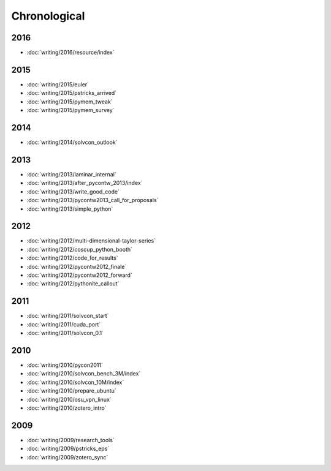 =============
Chronological
=============

2016
====

- :doc:`writing/2016/resource/index`

2015
====

- :doc:`writing/2015/euler`
- :doc:`writing/2015/pstricks_arrived`
- :doc:`writing/2015/pymem_tweak`
- :doc:`writing/2015/pymem_survey`

2014
====

- :doc:`writing/2014/solvcon_outlook`

2013
====

- :doc:`writing/2013/laminar_internal`
- :doc:`writing/2013/after_pycontw_2013/index`
- :doc:`writing/2013/write_good_code`
- :doc:`writing/2013/pycontw2013_call_for_proposals`
- :doc:`writing/2013/simple_python`

2012
====

- :doc:`writing/2012/multi-dimensional-taylor-series`
- :doc:`writing/2012/coscup_python_booth`
- :doc:`writing/2012/code_for_results`
- :doc:`writing/2012/pycontw2012_finale`
- :doc:`writing/2012/pycontw2012_forward`
- :doc:`writing/2012/pythonite_callout`

2011
====

- :doc:`writing/2011/solvcon_start`
- :doc:`writing/2011/cuda_port`
- :doc:`writing/2011/solvcon_0.1`

2010
====

- :doc:`writing/2010/pycon2011`
- :doc:`writing/2010/solvcon_bench_3M/index`
- :doc:`writing/2010/solvcon_10M/index`
- :doc:`writing/2010/prepare_ubuntu`
- :doc:`writing/2010/osu_vpn_linux`
- :doc:`writing/2010/zotero_intro`

2009
====

- :doc:`writing/2009/research_tools`
- :doc:`writing/2009/pstricks_eps`
- :doc:`writing/2009/zotero_sync`
